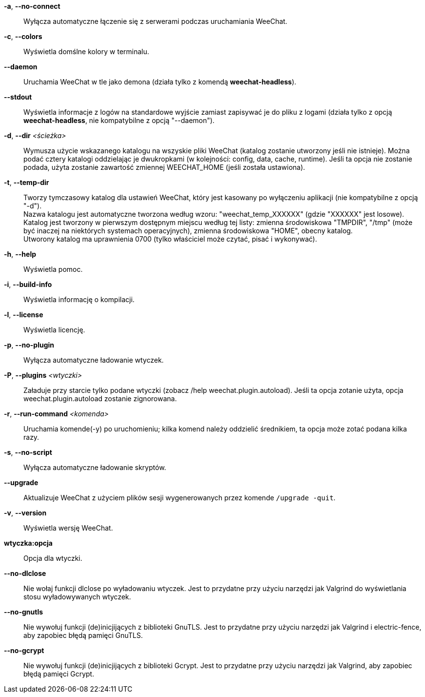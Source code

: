 // SPDX-FileCopyrightText: 2003-2025 Sébastien Helleu <flashcode@flashtux.org>
// SPDX-FileCopyrightText: 2009-2016 Krzysztof Koroscik <soltys1@gmail.com>
//
// SPDX-License-Identifier: GPL-3.0-or-later

// tag::standard[]
*-a*, *--no-connect*::
    Wyłącza automatyczne łączenie się z serwerami podczas uruchamiania WeeChat.

*-c*, *--colors*::
    Wyświetla domślne kolory w terminalu.

*--daemon*::
    Uruchamia WeeChat w tle jako demona (działa tylko z komendą *weechat-headless*).

*--stdout*::
    Wyświetla informacje z logów na standardowe wyjście zamiast zapisywać je do
    pliku z logami (działa tylko z opcją *weechat-headless*, nie kompatybilne z
    opcją "--daemon").

*-d*, *--dir* _<ścieżka>_::
    Wymusza użycie wskazanego katalogu na wszyskie pliki WeeChat (katalog zostanie
    utworzony jeśli nie istnieje). Można podać cztery katalogi oddzielając
    je dwukropkami (w kolejności: config, data, cache, runtime).
    Jeśli ta opcja nie zostanie podada, użyta zostanie zawartość zmiennej
    WEECHAT_HOME (jeśli została ustawiona).

*-t*, *--temp-dir*::
    Tworzy tymczasowy katalog dla ustawień WeeChat, który jest kasowany po wyłączeniu
    aplikacji (nie kompatybilne z opcją "-d"). +
    Nazwa katalogu jest automatyczne tworzona według wzoru: "weechat_temp_XXXXXX"
    (gdzie "XXXXXX" jest losowe). Katalog jest tworzony w pierwszym dostępnym miejscu
    według tej listy: zmienna środowiskowa "TMPDIR", "/tmp" (może być inaczej na
    niektórych systemach operacyjnych), zmienna środowiskowa "HOME", obecny katalog. +
    Utworony katalog ma uprawnienia 0700 (tylko właściciel może czytać, pisać i
    wykonywać).

*-h*, *--help*::
    Wyświetla pomoc.

*-i*, *--build-info*::
    Wyświetla informację o kompilacji.

*-l*, *--license*::
    Wyświetla licencję.

*-p*, *--no-plugin*::
    Wyłącza automatyczne ładowanie wtyczek.

*-P*, *--plugins* _<wtyczki>_::
    Załaduje przy starcie tylko podane wtyczki (zobacz /help weechat.plugin.autoload).
    Jeśli ta opcja zotanie użyta, opcja weechat.plugin.autoload zostanie zignorowana.

*-r*, *--run-command* _<komenda>_::
    Uruchamia komende(-y) po uruchomieniu; kilka komend należy oddzielić średnikiem,
    ta opcja może zotać podana kilka razy.

*-s*, *--no-script*::
    Wyłącza automatyczne ładowanie skryptów.

*--upgrade*::
    Aktualizuje WeeChat z użyciem plików sesji wygenerowanych przez komende
    `/upgrade -quit`.

*-v*, *--version*::
    Wyświetla wersję WeeChat.

*wtyczka:opcja*::
    Opcja dla wtyczki.
// end::standard[]

// tag::debug[]
*--no-dlclose*::
    Nie wołaj funkcji dlclose po wyładowaniu wtyczek.
    Jest to przydatne przy użyciu narzędzi jak Valgrind do wyświetlania
    stosu wyładowywanych wtyczek.

*--no-gnutls*::
    Nie wywołuj funkcji (de)inicjijących z biblioteki GnuTLS.
    Jest to przydatne przy użyciu narzędzi jak Valgrind i electric-fence,
    aby zapobiec błędą pamięci GnuTLS.

*--no-gcrypt*::
    Nie wywołuj funkcji (de)inicjijących z biblioteki Gcrypt.
    Jest to przydatne przy użyciu narzędzi jak Valgrind, aby zapobiec błędą
    pamięci Gcrypt.
// end::debug[]
